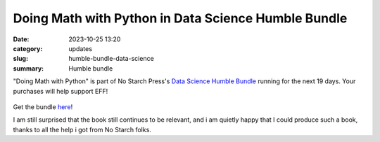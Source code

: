Doing Math with Python in Data Science Humble Bundle
====================================================
:date: 2023-10-25 13:20
:category: updates
:slug: humble-bundle-data-science
:summary: Humble bundle

"Doing Math with Python" is part of No Starch Press's  `Data Science Humble Bundle <https://www.humblebundle.com/books/data-science-no-starch-press-books>`__
running for the next 19 days. Your purchases will help support EFF!


.. figure:: {filename}/images/Screenshot 2023-10-25 at 9.36.03 am.png.png
   :align: center
   :alt: Humble Bundle
   :scale: 10%


Get the bundle `here <https://www.humblebundle.com/books/data-science-no-starch-press-books>`__!

I am still surprised that the book still continues to be relevant, and i am quietly happy that I could produce such a book, 
thanks to all the help i got from No Starch folks.
